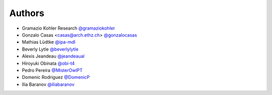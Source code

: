 
Authors
=======

* Gramazio Kohler Research `@gramaziokohler <https://github.com/gramaziokohler>`_
* Gonzalo Casas <casas@arch.ethz.ch> `@gonzalocasas <https://github.com/gonzalocasas>`_
* Mathias Lüdtke `@ipa-mdl <https://github.com/ipa-mdl>`_
* Beverly Lytle `@beverlylytle <https://github.com/beverlylytle>`_
* Alexis Jeandeau `@jeandeaual <https://github.com/jeandeaual>`_
* Hiroyuki Obinata `@obi-t4 <https://github.com/obi-t4>`_
* Pedro Pereira `@MisterOwlPT <https://github.com/MisterOwlPT>`_
* Domenic Rodriguez `@DomenicP <https://github.com/DomenicP>`_
* Ilia Baranov `@iliabaranov <https://github.com/iliabaranov>`_
